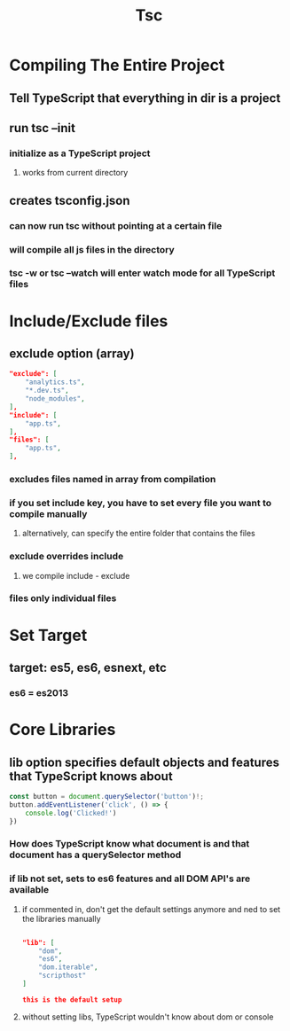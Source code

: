 #+TITLE: Tsc

* Compiling The Entire Project
** Tell TypeScript that everything in dir is a project
** run tsc --init
*** initialize as a TypeScript project
**** works from current directory
** creates tsconfig.json
*** can now run tsc without pointing at a certain file
*** will compile all js files in the directory
*** tsc -w or tsc --watch will enter watch mode for all TypeScript files
* Include/Exclude files
** exclude option (array)
#+begin_src json
"exclude": [
    "analytics.ts",
    "*.dev.ts",
    "node_modules",
],
"include": [
    "app.ts",
],
"files": [
    "app.ts",
],
#+end_src
*** excludes files named in array from compilation
*** if you set include key, you have to set every file you want to compile manually
**** alternatively, can specify the entire folder that contains the files
*** exclude overrides include
**** we compile include - exclude
*** files only individual files
* Set Target
** target: es5, es6, esnext, etc
*** es6 = es2013
* Core Libraries
** lib option specifies default objects and features that TypeScript knows about
#+begin_src js
const button = document.querySelector('button')!;
button.addEventListener('click', () => {
    console.log('Clicked!')
})
#+end_src
*** How does TypeScript know what document is and that document has a querySelector method
*** if lib not set, sets to es6 features and all DOM API's are available
**** if commented in, don't get the default settings anymore and ned to set the libraries manually
#+begin_src json

"lib": [
    "dom",
    "es6",
    "dom.iterable",
    "scripthost"
]

this is the default setup

#+end_src
**** without setting libs, TypeScript wouldn't know about dom or console
